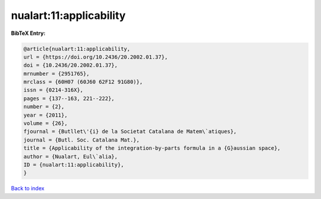 nualart:11:applicability
========================

.. :cite:t:`nualart:11:applicability`

.. bibliography:: ../../All.bib

**BibTeX Entry:**

.. code-block:: bibtex

   @article{nualart:11:applicability,
   url = {https://doi.org/10.2436/20.2002.01.37},
   doi = {10.2436/20.2002.01.37},
   mrnumber = {2951765},
   mrclass = {60H07 (60J60 62F12 91G80)},
   issn = {0214-316X},
   pages = {137--163, 221--222},
   number = {2},
   year = {2011},
   volume = {26},
   fjournal = {Butllet\'{i} de la Societat Catalana de Matem\`atiques},
   journal = {Butl. Soc. Catalana Mat.},
   title = {Applicability of the integration-by-parts formula in a {G}aussian space},
   author = {Nualart, Eul\`alia},
   ID = {nualart:11:applicability},
   }

`Back to index <../index>`_
